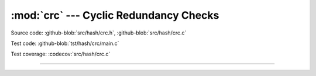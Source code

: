 :mod:`crc` --- Cyclic Redundancy Checks
=======================================

.. module:: crc
   :synopsis: Cyclic Redundancy Checks.

Source code: :github-blob:`src/hash/crc.h`, :github-blob:`src/hash/crc.c`

Test code: :github-blob:`tst/hash/crc/main.c`

Test coverage: :codecov:`src/hash/crc.c`

---------------------------------------------------

.. doxygenfile:: hash/crc.h
   :project: simba

